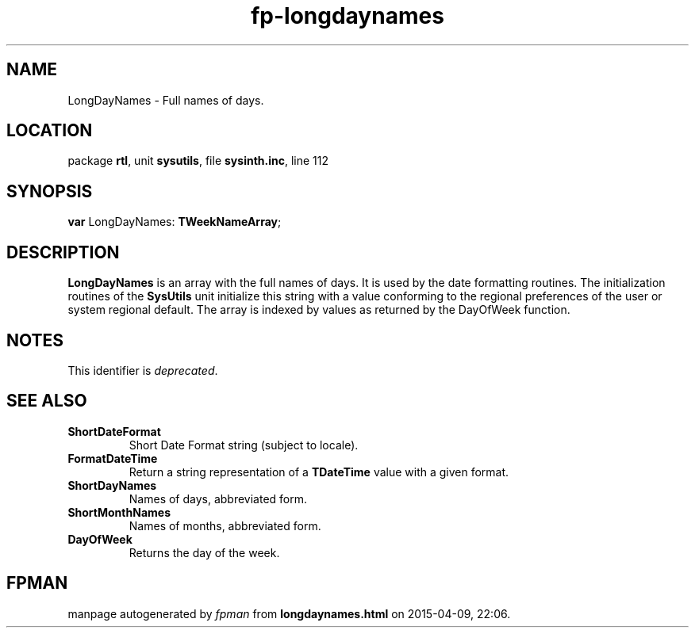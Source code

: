 .\" file autogenerated by fpman
.TH "fp-longdaynames" 3 "2014-03-14" "fpman" "Free Pascal Programmer's Manual"
.SH NAME
LongDayNames - Full names of days.
.SH LOCATION
package \fBrtl\fR, unit \fBsysutils\fR, file \fBsysinth.inc\fR, line 112
.SH SYNOPSIS
\fBvar\fR LongDayNames: \fBTWeekNameArray\fR;

.SH DESCRIPTION
\fBLongDayNames\fR is an array with the full names of days. It is used by the date formatting routines. The initialization routines of the \fBSysUtils\fR unit initialize this string with a value conforming to the regional preferences of the user or system regional default. The array is indexed by values as returned by the DayOfWeek function.


.SH NOTES
This identifier is \fIdeprecated\fR.
.SH SEE ALSO
.TP
.B ShortDateFormat
Short Date Format string (subject to locale).
.TP
.B FormatDateTime
Return a string representation of a \fBTDateTime\fR value with a given format.
.TP
.B ShortDayNames
Names of days, abbreviated form.
.TP
.B ShortMonthNames
Names of months, abbreviated form.
.TP
.B DayOfWeek
Returns the day of the week.

.SH FPMAN
manpage autogenerated by \fIfpman\fR from \fBlongdaynames.html\fR on 2015-04-09, 22:06.


